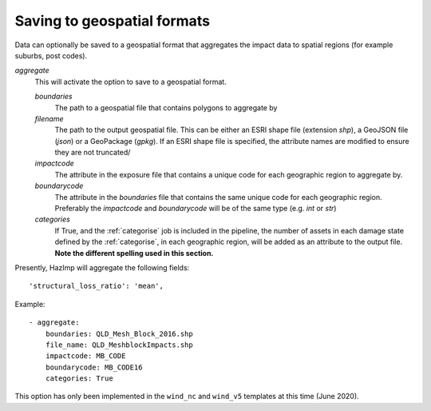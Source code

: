 

Saving to geospatial formats
~~~~~~~~~~~~~~~~~~~~~~~~~~~~

Data can optionally be saved to a geospatial format that aggregates the impact
data to spatial regions (for example suburbs, post codes). 

*aggregate*
    This will activate the option to save to a geospatial format.

    *boundaries* 
        The path to a geospatial file that contains polygons to aggregate by
    *filename* 
        The path to the output geospatial file. This can be either an ESRI shape
        file (extension `shp`), a GeoJSON file (`json`) or a GeoPackage
        (`gpkg`). If an ESRI shape file is specified, the attribute names are
        modified to ensure they are not truncated/ 
    *impactcode*
        The attribute in the exposure file that contains a unique code for each
        geographic region to aggregate by.
    *boundarycode*
        The attribute in the `boundaries` file that contains the same unique
        code for each geographic region. Preferably the `impactcode` and
        `boundarycode` will be of the same type (e.g. `int` or `str`)
    *categories*
        If True, and the :ref:`categorise` job is included in the pipeline, the
        number of assets in each damage state defined by the :ref:`categorise`,
        in each geographic region, will be added as an attribute to the output
        file. **Note the different spelling used in this section.**

Presently, HazImp will aggregate the following fields::

    'structural_loss_ratio': 'mean',


Example::

 - aggregate:
     boundaries: QLD_Mesh_Block_2016.shp
     file_name: QLD_MeshblockImpacts.shp
     impactcode: MB_CODE
     boundarycode: MB_CODE16
     categories: True


This option has only been implemented in the ``wind_nc`` and ``wind_v5``
templates at this time (June 2020).



